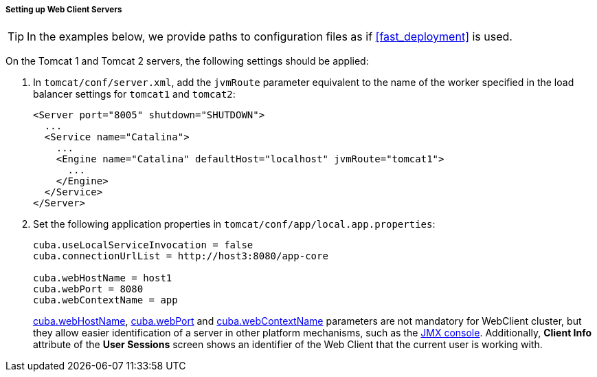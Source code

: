 :sourcesdir: ../../../../../source

[[cluster_webclient_tomcat]]
===== Setting up Web Client Servers

[TIP]
====
In the examples below, we provide paths to configuration files as if <<fast_deployment>> is used.
====

On the Tomcat 1 and Tomcat 2 servers, the following settings should be applied:

. In `tomcat/conf/server.xml`, add the `jvmRoute` parameter equivalent to the name of the worker specified in the load balancer settings for `tomcat1` and `tomcat2`:
+
[source, xml]
----
<Server port="8005" shutdown="SHUTDOWN">
  ...
  <Service name="Catalina">
    ...
    <Engine name="Catalina" defaultHost="localhost" jvmRoute="tomcat1">
      ...
    </Engine>
  </Service>
</Server>
----

. Set the following application properties in `tomcat/conf/app/local.app.properties`:
+
[source, properties]
----
cuba.useLocalServiceInvocation = false
cuba.connectionUrlList = http://host3:8080/app-core

cuba.webHostName = host1
cuba.webPort = 8080
cuba.webContextName = app
----
+
<<cuba.webHostName,cuba.webHostName>>, <<cuba.webPort,cuba.webPort>> and <<cuba.webContextName,cuba.webContextName>> parameters are not mandatory for WebClient cluster, but they allow easier identification of a server in other platform mechanisms, such as the <<jmx_console, JMX console>>. Additionally, *Client Info* attribute of the *User Sessions* screen shows an identifier of the Web Client that the current user is working with.

